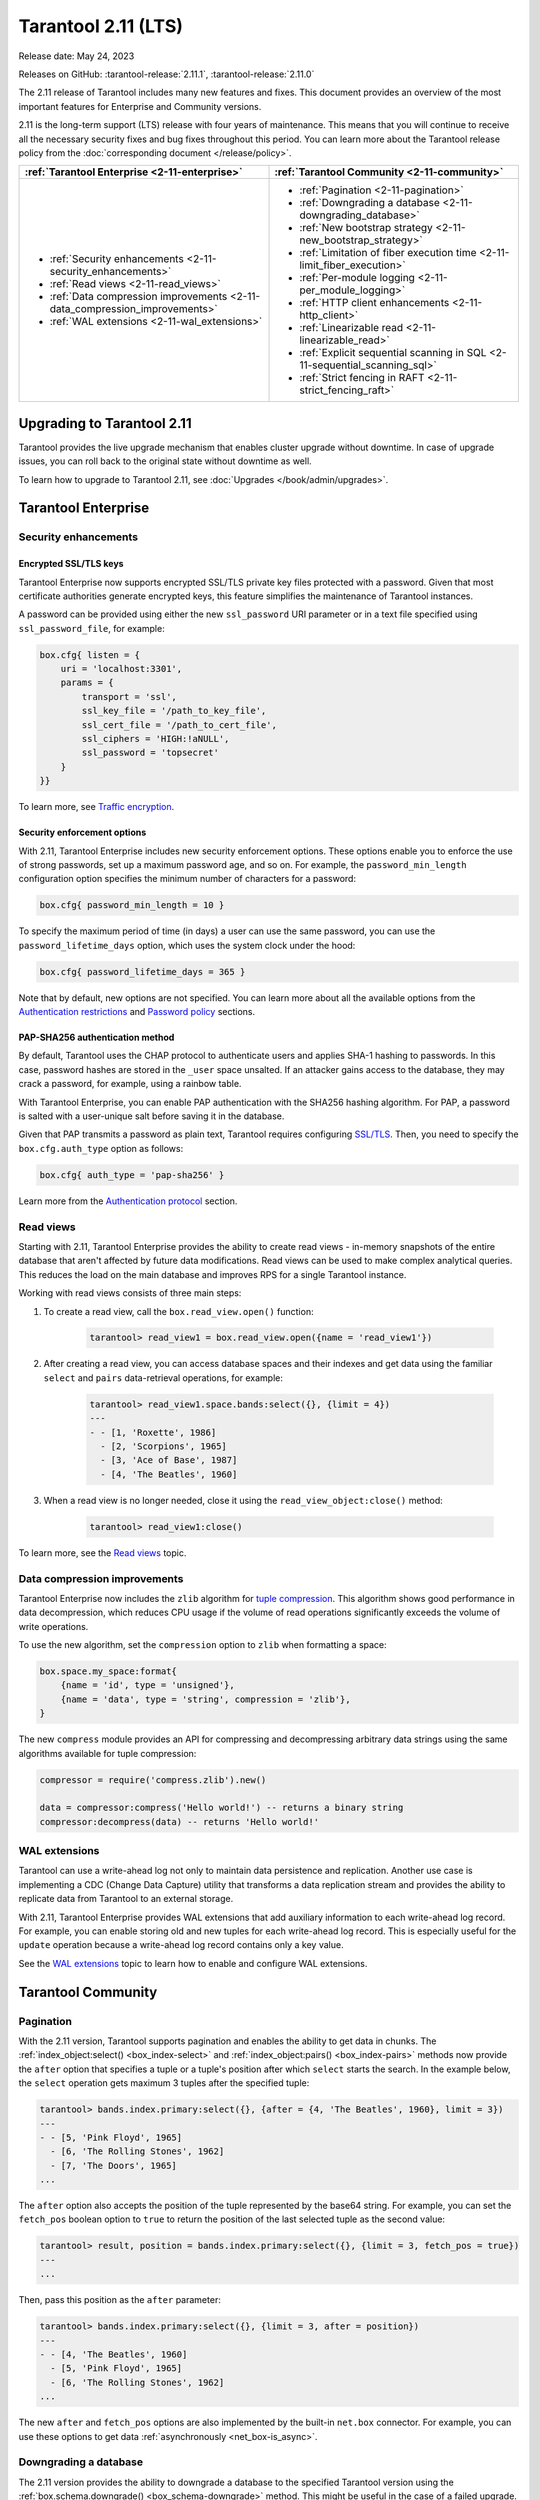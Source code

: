 Tarantool 2.11 (LTS)
====================

Release date: May 24, 2023

Releases on GitHub: :tarantool-release:`2.11.1`, :tarantool-release:`2.11.0`

The 2.11 release of Tarantool includes many new features and fixes.
This document provides an overview of the most important features for Enterprise and Community versions.

2.11 is the long-term support (LTS) release with four years of maintenance.
This means that you will continue to receive all the necessary security fixes and bug fixes throughout this period.
You can learn more about the Tarantool release policy from the :doc:`corresponding document </release/policy>`.


..  container:: table

    ..  list-table::
        :widths: 50 50
        :header-rows: 1

        *   -   :ref:`Tarantool Enterprise <2-11-enterprise>`
            -   :ref:`Tarantool Community <2-11-community>`

        *   -   * :ref:`Security enhancements <2-11-security_enhancements>`
                * :ref:`Read views <2-11-read_views>`
                * :ref:`Data compression improvements <2-11-data_compression_improvements>`
                * :ref:`WAL extensions <2-11-wal_extensions>`
            -   * :ref:`Pagination <2-11-pagination>`
                * :ref:`Downgrading a database <2-11-downgrading_database>`
                * :ref:`New bootstrap strategy <2-11-new_bootstrap_strategy>`
                * :ref:`Limitation of fiber execution time <2-11-limit_fiber_execution>`
                * :ref:`Per-module logging <2-11-per_module_logging>`
                * :ref:`HTTP client enhancements <2-11-http_client>`
                * :ref:`Linearizable read <2-11-linearizable_read>`
                * :ref:`Explicit sequential scanning in SQL <2-11-sequential_scanning_sql>`
                * :ref:`Strict fencing in RAFT <2-11-strict_fencing_raft>`

.. _2-11-upgrades:

Upgrading to Tarantool 2.11
---------------------------

Tarantool provides the live upgrade mechanism that enables cluster upgrade without
downtime. In case of upgrade issues, you can roll back to the original state
without downtime as well.

To learn how to upgrade to Tarantool 2.11, see :doc:`Upgrades </book/admin/upgrades>`.

.. _2-11-enterprise:

Tarantool Enterprise
--------------------


.. _2-11-security_enhancements:

Security enhancements
~~~~~~~~~~~~~~~~~~~~~


.. _2-11-encrypted_ssl_tls_keys:

Encrypted SSL/TLS keys
**********************

Tarantool Enterprise now supports encrypted SSL/TLS private key files protected with a password.
Given that most certificate authorities generate encrypted keys, this feature simplifies the maintenance of Tarantool instances.

A password can be provided using either the new ``ssl_password`` URI parameter or in a text file specified using ``ssl_password_file``, for example:

.. code-block:: lua

    box.cfg{ listen = {
        uri = 'localhost:3301',
        params = {
            transport = 'ssl',
            ssl_key_file = '/path_to_key_file',
            ssl_cert_file = '/path_to_cert_file',
            ssl_ciphers = 'HIGH:!aNULL',
            ssl_password = 'topsecret'
        }
    }}

To learn more, see `Traffic encryption <https://www.tarantool.io/en/enterprise_doc/security/#traffic-encryption>`_.


.. _2-11-security_enforcement_options:

Security enforcement options
****************************

With 2.11, Tarantool Enterprise includes new security enforcement options.
These options enable you to enforce the use of strong passwords, set up a maximum password age, and so on.
For example, the ``password_min_length`` configuration option specifies the minimum number of characters for a password:

.. code-block:: lua

    box.cfg{ password_min_length = 10 }

To specify the maximum period of time (in days) a user can use the same password, you can use the ``password_lifetime_days`` option, which uses the system clock under the hood:

.. code-block:: lua

    box.cfg{ password_lifetime_days = 365 }

Note that by default, new options are not specified.
You can learn more about all the available options from the
`Authentication restrictions <https://www.tarantool.io/en/enterprise_doc/security/#authentication-restrictions>`_ and
`Password policy <https://www.tarantool.io/en/enterprise_doc/security/#password-policy>`_ sections.


.. _2-11-pap_sha_256:

PAP-SHA256 authentication method
********************************

By default, Tarantool uses the CHAP protocol to authenticate users and applies SHA-1 hashing to passwords.
In this case, password hashes are stored in the ``_user`` space unsalted.
If an attacker gains access to the database, they may crack a password, for example, using a rainbow table.

With Tarantool Enterprise, you can enable PAP authentication with the SHA256 hashing algorithm.
For PAP, a password is salted with a user-unique salt before saving it in the database.

Given that PAP transmits a password as plain text, Tarantool requires configuring
`SSL/TLS <https://www.tarantool.io/en/enterprise_doc/security/#enterprise-iproto-encryption-config>`_.
Then, you need to specify the ``box.cfg.auth_type`` option as follows:

.. code-block:: lua

    box.cfg{ auth_type = 'pap-sha256' }

Learn more from the `Authentication protocol <https://www.tarantool.io/en/enterprise_doc/security/#authentication-protocol>`_ section.




.. _2-11-read_views:

Read views
~~~~~~~~~~

Starting with 2.11, Tarantool Enterprise provides the ability to create read views - in-memory snapshots of the entire database that aren't affected by future data modifications.
Read views can be used to make complex analytical queries.
This reduces the load on the main database and improves RPS for a single Tarantool instance.

Working with read views consists of three main steps:

1.  To create a read view, call the ``box.read_view.open()`` function:

        .. code-block:: tarantoolsession

            tarantool> read_view1 = box.read_view.open({name = 'read_view1'})

2.  After creating a read view, you can access database spaces and their indexes and get data using the familiar ``select`` and ``pairs`` data-retrieval operations, for example:

        .. code-block:: tarantoolsession

            tarantool> read_view1.space.bands:select({}, {limit = 4})
            ---
            - - [1, 'Roxette', 1986]
              - [2, 'Scorpions', 1965]
              - [3, 'Ace of Base', 1987]
              - [4, 'The Beatles', 1960]

3.  When a read view is no longer needed, close it using the ``read_view_object:close()`` method:

        .. code-block:: tarantoolsession

            tarantool> read_view1:close()

To learn more, see the `Read views <https://www.tarantool.io/en/enterprise_doc/read_views/>`_ topic.


.. _2-11-data_compression_improvements:

Data compression improvements
~~~~~~~~~~~~~~~~~~~~~~~~~~~~~

Tarantool Enterprise now includes the ``zlib`` algorithm for `tuple compression <https://www.tarantool.io/en/enterprise_doc/tuple_compression/>`_.
This algorithm shows good performance in data decompression,
which reduces CPU usage if the volume of read operations significantly exceeds the volume of write operations.

To use the new algorithm, set the ``compression`` option to ``zlib`` when formatting a space:

.. code-block:: lua

    box.space.my_space:format{
        {name = 'id', type = 'unsigned'},
        {name = 'data', type = 'string', compression = 'zlib'},
    }

The new ``compress`` module provides an API for compressing and decompressing arbitrary data strings using the same algorithms available for tuple compression:

.. code-block:: lua

    compressor = require('compress.zlib').new()

    data = compressor:compress('Hello world!') -- returns a binary string
    compressor:decompress(data) -- returns 'Hello world!'



.. _2-11-wal_extensions:

WAL extensions
~~~~~~~~~~~~~~

Tarantool can use a write-ahead log not only to maintain data persistence and replication.
Another use case is implementing a CDC (Change Data Capture) utility that transforms a data replication stream and provides the ability to replicate data from Tarantool to an external storage.

.. image:: _images/wal_extensions.png
    :align: center
    :alt: Write-ahead log extensions

With 2.11, Tarantool Enterprise provides WAL extensions that add auxiliary information to each write-ahead log record.
For example, you can enable storing old and new tuples for each write-ahead log record.
This is especially useful for the ``update`` operation because a write-ahead log record contains only a key value.

See the `WAL extensions <https://www.tarantool.io/en/enterprise_doc/wal_extensions/>`_ topic to learn how to enable and configure WAL extensions.



.. _2-11-community:

Tarantool Community
-------------------

.. _2-11-pagination:

Pagination
~~~~~~~~~~


With the 2.11 version, Tarantool supports pagination and enables the ability to get data in chunks.
The :ref:`index_object:select() <box_index-select>` and :ref:`index_object:pairs() <box_index-pairs>` methods now provide the ``after`` option that specifies a tuple or a tuple's position after which ``select`` starts the search.
In the example below, the ``select`` operation gets maximum 3 tuples after the specified tuple:

.. code-block:: tarantoolsession

    tarantool> bands.index.primary:select({}, {after = {4, 'The Beatles', 1960}, limit = 3})
    ---
    - - [5, 'Pink Floyd', 1965]
      - [6, 'The Rolling Stones', 1962]
      - [7, 'The Doors', 1965]
    ...

The ``after`` option also accepts the position of the tuple represented by the base64 string.
For example, you can set the ``fetch_pos`` boolean option to ``true`` to return the position of the last selected tuple as the second value:

.. code-block:: tarantoolsession

    tarantool> result, position = bands.index.primary:select({}, {limit = 3, fetch_pos = true})
    ---
    ...

Then, pass this position as the ``after`` parameter:

.. code-block:: tarantoolsession

    tarantool> bands.index.primary:select({}, {limit = 3, after = position})
    ---
    - - [4, 'The Beatles', 1960]
      - [5, 'Pink Floyd', 1965]
      - [6, 'The Rolling Stones', 1962]
    ...

The new ``after`` and ``fetch_pos`` options are also implemented by the built-in ``net.box`` connector.
For example, you can use these options to get data :ref:`asynchronously <net_box-is_async>`.



.. _2-11-downgrading_database:

Downgrading a database
~~~~~~~~~~~~~~~~~~~~~~

The 2.11 version provides the ability to downgrade a database to the specified Tarantool version using the :ref:`box.schema.downgrade() <box_schema-downgrade>` method.
This might be useful in the case of a failed upgrade.

To prepare a database for using it on an older Tarantool instance, call ``box.schema.downgrade`` and pass the desired Tarantool version:

.. code-block:: tarantoolsession

    tarantool> box.schema.downgrade('2.8.4')

To see Tarantool versions available for downgrade, call ``box.schema.downgrade_versions()``.
The earliest release available for downgrade is :doc:`2.8.2 </release/2.8.2>`.



.. _2-11-new_bootstrap_strategy:

New bootstrap strategy
~~~~~~~~~~~~~~~~~~~~~~

In previous Tarantool versions, the :ref:`replication_connect_quorum <cfg_replication-replication_connect_quorum>` option was used to specify the number of running nodes to start a replica set.
This option was designed to simplify a replica set bootstrap.
But in fact, this behavior brought some issues during a cluster lifetime and maintenance operations, for example:

*   Users who didn't change this option encountered problems with the partial cluster bootstrap.
*   Users who changed the option encountered problems during the instance restart.

With 2.11, ``replication_connect_quorum`` is deprecated in favor of :ref:`bootstrap_strategy <cfg_replication-bootstrap_strategy>`.
This option works during a replica set bootstrap and implies sensible default values for other parameters based on the replica set configuration.
Currently, ``bootstrap_strategy`` accepts two values:

*   ``auto``: a node doesn't boot if half or more of the other nodes in a replica set are not connected.
    For example, if the replication parameter contains 2 or 3 nodes, a node requires 2 connected instances.
    In the case of 4 or 5 nodes, at least 3 connected instances are required.
    Moreover, a bootstrap leader fails to boot unless every connected node has chosen it as a bootstrap leader.
*   ``legacy``: a node requires the ``replication_connect_quorum`` number of other nodes to be connected.
    This option is added to keep the compatibility with the current versions of Cartridge and might be removed in the future.



.. _2-11-limit_fiber_execution:

Limitation of fiber execution time
~~~~~~~~~~~~~~~~~~~~~~~~~~~~~~~~~~

Starting with 2.11, if a fiber works too long without yielding control, you can use a fiber slice to limit its execution time.
The :ref:`fiber_slice_default <compat-option-fiber-slice>` ``compat`` option controls the default value of the maximum fiber slice.
In future versions, this option will be set to ``true`` by default.

There are two slice types - a warning and an error slice:

*   When a warning slice is over, a warning message is logged, for example:

        .. code-block:: console

            fiber has not yielded for more than 0.500 seconds

*   When an error slice is over, the fiber is cancelled and the ``FiberSliceIsExceeded`` error is thrown:

        .. code-block:: console

            FiberSliceIsExceeded: fiber slice is exceeded

Note that these messages can point at issues in the existing application code.
These issues can cause potential problems in production.

The fiber slice is checked by all functions operating on spaces and indexes,
such as ``index_object.select()``, ``space_object.replace()``, and so on.
You can also use the ``fiber.check_slice()`` function in application code to check whether the slice for the current fiber is over.

The example below shows how to use ``fiber.set_max_slice()`` to limit the slice for all fibers.
``fiber.check_slice()`` is called inside a long-running operation to determine whether a slice for the current fiber is over.

.. code-block:: lua

    -- app.lua --
    fiber = require('fiber')
    clock = require('clock')

    fiber.set_max_slice({warn = 1.5, err = 3})
    time = clock.monotonic()
    function long_operation()
        while clock.monotonic() - time < 5 do
            fiber.check_slice()
            -- Long-running operation ⌛⌛⌛ --
        end
    end
    long_operation_fiber = fiber.create(long_operation)

The output should look as follows:

.. code-block:: console

    $ tarantool app.lua
    fiber has not yielded for more than 1.500 seconds
    FiberSliceIsExceeded: fiber slice is exceeded


To learn more about fiber slices, see the :ref:`Limit execution time <fibers_limit_execution_time>` section.


.. _2-11-per_module_logging:

Per-module logging
~~~~~~~~~~~~~~~~~~

Tarantool 2.11 adds support for modules in the :ref:`logging <log-module>` subsystem.
You can configure different log levels for each module using the ``box.cfg.log_modules`` configuration option.
The example below shows how to set the ``info`` level for ``module1`` and the ``error`` level for ``module2``:

.. code-block:: tarantoolsession

    tarantool> box.cfg{log_level = 'warn', log_modules = {module1 = 'info', module2 = 'error'}}
    ---
    ...

To create a log module, call the ``require('log').new()`` function:

.. code-block:: tarantoolsession

    tarantool> module1_log = require('log').new('module1')
    ---
    ...
    tarantool> module2_log = require('log').new('module2')
    ---
    ...

Given that ``module1_log`` has the ``info`` logging level, calling ``module1_log.info`` shows a message but ``module1_log.debug`` is swallowed:

.. code-block:: tarantoolsession

    tarantool> module1_log.info('Hello from module1!')
    2023-05-12 15:10:13.691 [39202] main/103/interactive/module1 I> Hello from module1!
    ---
    ...
    tarantool> module1_log.debug('Hello from module1!')
    ---
    ...

Similarly, ``module2_log`` swallows all events with severities below the ``error`` level:

.. code-block:: tarantoolsession

    tarantool> module2_log.info('Hello from module2!')
    ---
    ...




.. _2-11-http_client:

HTTP client enhancements
~~~~~~~~~~~~~~~~~~~~~~~~

.. _2-11-content_serialization:

Content serialization
*********************

The :ref:`HTTP client <http-module>` now automatically serializes the content in a specific format when sending a request based on the specified ``Content-Type`` header and supports all the Tarantool built-in types.
By default, the client uses the ``application/json`` content type and sends data serialized as JSON:

.. code-block:: lua

    local http_client = require('http.client').new()
    local uuid = require('uuid')
    local datetime = require('datetime')

    response = http_client:post('https://httpbin.org/anything', {
        user_uuid = uuid.new(),
        user_name = "John Smith",
        created_at = datetime.now()
    })

The body for the request above might look like this:

.. code-block:: console

    {
        "user_uuid": "70ebc08d-2a9a-4ea7-baac-e9967dd45ac7",
        "user_name": "John Smith",
        "created_at": "2023-05-15T11:18:46.160910+0300"
    }


To send data in a YAML or MsgPack format, set the ``Content-Type`` header explicitly to ``application/yaml`` or ``application/msgpack``, for example:

.. code-block:: lua

    response = http_client:post('https://httpbin.org/anything', {
        user_uuid = uuid.new(),
        user_name = "John Smith",
        created_at = datetime.now()
    }, {
        headers = {
            ['Content-Type'] = 'application/yaml',
        }
    })




.. _2-11-query_and_form_parameters:

Query and form parameters
*************************

You can now encode query and form parameters using the new ``params`` request option.
In the example below, the requested URL is ``https://httpbin.org/get?page=1``.

.. code-block:: lua

    local http_client = require('http.client').new()

    response = http_client:get('https://httpbin.org/get', {
        params = { page = 1 },
    })

Similarly, you can send form parameters using the ``application/x-www-form-urlencoded`` type as follows:

.. code-block:: lua

    local http_client = require('http.client').new()

    response = http_client:post('https://httpbin.org/anything', nil, {
        params = { user_id = 1, user_name = 'John Smith' },
    })


.. _2-11-streaming:

Streaming
*********


The HTTP client now supports chunked writing and reading of request and response data, respectively.
The example below shows how to get chunks of a JSON response sequentially instead of waiting for the entire response:

.. code-block:: lua

    local http_client = require('http.client').new()
    local json = require('json')

    local timeout = 1
    local io = http_client:get(url, nil, {chunked = true})
    for i = 1, 3 do
         local data = io:read('\r\n', timeout)
         if len(data) == 0 then
             -- End of the response.
             break
         end
         local decoded = json.decode(data)
         -- <..process decoded data..>
    end
    io:finish(timeout)

Streaming can also be useful to upload a large file to a server or to subscribe to changes in ``etcd`` using the gRPC-JSON gateway.
The example below demonstrates communication with the ``etcd`` stream interface.
The request data is written line-by-line, and each line represents an ``etcd`` command.

.. code-block:: lua

    local http_client = require('http.client').new()

    local io = http_client:post('http://localhost:2379/v3/watch', nil, {chunked = true})
    io:write('{"create_request":{"key":"Zm9v"}}')
    local res = io:read('\n')
    print(res)
    -- <..you can feed more commands here..>
    io:finish()




.. _2-11-linearizable_read:

Linearizable read
~~~~~~~~~~~~~~~~~

Linearizability of read operations implies that if a response for a write request arrived earlier than a read request was made, this read request should return the results of the write request.
Tarantool 2.11 introduces the new ``linearizable`` isolation level for :ref:`box.begin() <box-begin>`:

.. code-block:: lua

    box.begin({txn_isolation = 'linearizable', timeout = 10})
    box.space.my_space:select({1})
    box.commit()

When called with ``linearizable``, ``box.begin()`` yields until the instance receives enough data from remote peers to be sure that the transaction is linearizable.

There are several prerequisites for linearizable transactions:

*   Linearizable transactions may only perform requests to synchronous, local, or temporary memtx spaces.
*   Starting a linearizable transaction requires :ref:`box.cfg.memtx_use_mvcc_engine <cfg_basic-memtx_use_mvcc_engine>` to be set to ``true``.
*   The node is the replication source for at least ``N - Q + 1`` remote replicas.
    Here ``N`` is the count of registered nodes in the cluster and ``Q`` is :ref:`replication_synchro_quorum <cfg_replication-replication_synchro_quorum>`.
    So, for example, you can't perform a linearizable transaction on anonymous replicas.



.. _2-11-sequential_scanning_sql:

Explicit sequential scanning in SQL
~~~~~~~~~~~~~~~~~~~~~~~~~~~~~~~~~~~

Tarantool is primarily designed for OLTP workloads.
This means that data reads are supposed to be relatively small.
However, a suboptimal SQL query can cause a heavy load on a database.

The new ``sql_seq_scan`` :ref:`session setting <sql_set>` is added to explicitly cancel full table scanning.
The request below should fail with the ``Scanning is not allowed for 'T'`` error:

.. code-block:: sql

    SET SESSION "sql_seq_scan" = false;
    SELECT a FROM t WHERE a + 1 > 10;


To enable table scanning explicitly, use the new ``SEQSCAN`` keyword:

.. code-block:: sql

    SET SESSION "sql_seq_scan" = false;
    SELECT a FROM SEQSCAN t WHERE a + 1 > 10;

In future versions, ``SEQSCAN`` will be required for scanning queries with the ability to disable the check using the ``sql_seq_scan`` session setting.
The new behavior can be enabled using a :ref:`corresponding compat option <compat-option-sql-scan>`.


.. _2-11-strict_fencing_raft:

Strict fencing in RAFT
~~~~~~~~~~~~~~~~~~~~~~

Leader election is implemented in Tarantool as a modification of the Raft algorithm.
The 2.11 release adds the ability to specify the leader fencing mode that affects the leader election process.

.. NOTE::

    Currently, Cartridge does not support leader election using Raft.

You can control the fencing mode using the :ref:`election_fencing_mode <cfg_replication-election_fencing_mode>` property, which accepts the following values:

*   In ``soft`` mode, a connection is considered dead if there are no responses for ``4 * replication_timeout`` seconds both on the current leader and the followers.
*   In ``strict`` mode, a connection is considered dead if there are no responses for ``2 * replication_timeout`` seconds on the current leader and ``4 * replication_timeout`` seconds on the followers.
    This improves the chances that there is only one leader at any time.
